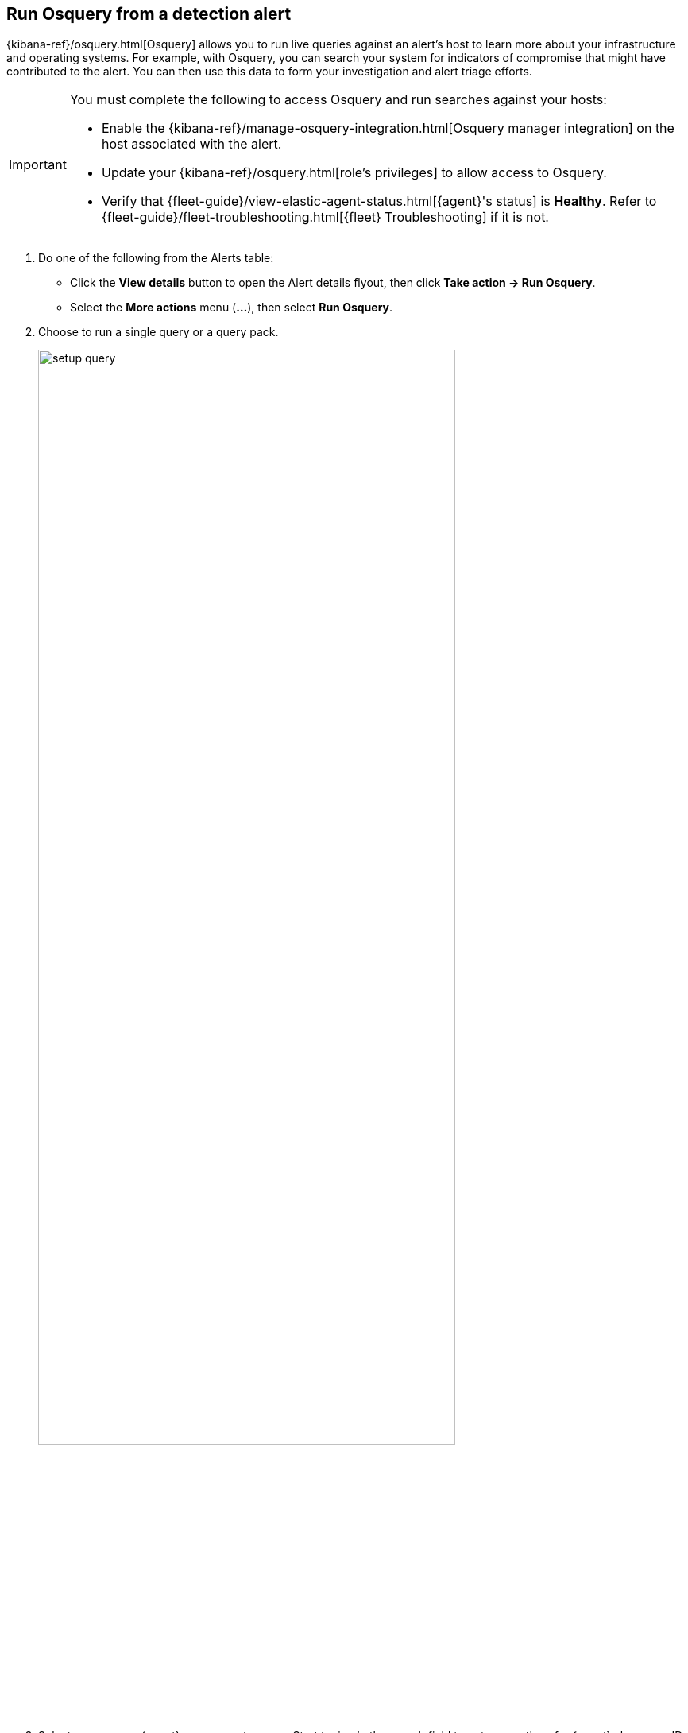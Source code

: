 [[alerts-run-osquery]]
== Run Osquery from a detection alert
{kibana-ref}/osquery.html[Osquery] allows you to run live queries against an alert's host to learn more about your infrastructure and operating systems. For example, with Osquery, you can search your system for indicators of compromise that might have contributed to the alert. You can then use this data to form your investigation and alert triage efforts.

[IMPORTANT]
============

You must complete the following to access Osquery and run searches against your hosts:

* Enable the {kibana-ref}/manage-osquery-integration.html[Osquery manager integration] on the host associated with the alert.
* Update your {kibana-ref}/osquery.html[role's privileges] to allow access to Osquery.
* Verify that {fleet-guide}/view-elastic-agent-status.html[{agent}'s status] is *Healthy*. Refer to {fleet-guide}/fleet-troubleshooting.html[{fleet} Troubleshooting] if it is not.
============


. Do one of the following from the Alerts table:
** Click the *View details* button to open the Alert details flyout, then click *Take action -> Run Osquery*.
** Select the *More actions* menu (*...*), then select *Run Osquery*.
. Choose to run a single query or a query pack.

+

[role="screenshot"]
image::images/setup-query.png[width=80%][height=80%][Shows how to set up a single query]

. Select one or more {agent}s or groups to query. Start typing in the search field to get suggestions for {agent}s by name, ID, platform, and policy.

+
NOTE: The host associated with the alert is automatically selected. You can specify additional hosts to query.

. Specify the query or pack to run:
** *Query*: Select a saved query or enter a new one in the text box beneath. After you enter the query, expand the **Advanced** section to view or set {kibana-ref}/osquery.html#osquery-map-fields[mapped ECS fields] included in the results from the live query. Mapping ECS fields is optional.
** *Pack*: Select from query packs that have been loaded and activated. After you select a pack, all of the queries in the pack are displayed.
+
TIP: Refer to {kibana-ref}/osquery.html#osquery-prebuilt-packs-queries[prebuilt packs] to learn about using and managing Elastic prebuilt packs.


. Click **Submit**. The timeout limit for single queries and packs is five minutes. If results have not been returned in five minutes, an error message displays.
+
TIP: To save the query for future use, click *Save for later* and define the ID,
description, and other {kibana-ref}/osquery.html#osquery-manage-query[details].

=== Review results for single queries

Results for single queries are displayed in a table beneath the query.

[role="screenshot"]
image::images/query-results.png[width=80%][height=80%][Shows query results]

=== Review results for pack queries

Results for each query in the pack are displayed when you run a query pack. Click the expand button to open results for each query.

=== Investigate query results

From the results table, you can:

* Navigate to *Discover* to dive deeper into the response.
* Use the drag-and-drop *Lens* editor to create visualizations.
* Click the *Timeline* button (image:images/timeline-button-osquery.png[Click markdown icon,20,20]) to investigate a single query result in Timeline or *Add to timeline investigation* to investigate all results.

+
TIP: An `action_ID` is generated when you run an Osquery query. The `action_ID` field and value pair is passed to the Timeline's KQL filter when you select the option to open all results in Timeline.
+

* View more information about the request, such as failures, by opening the *Status* tab.
